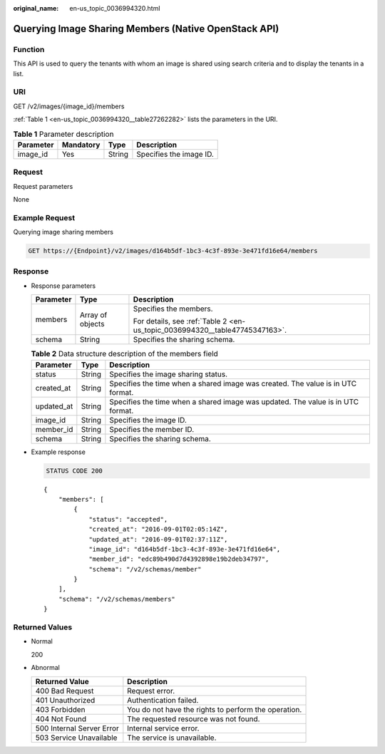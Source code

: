 :original_name: en-us_topic_0036994320.html

.. _en-us_topic_0036994320:

Querying Image Sharing Members (Native OpenStack API)
=====================================================

Function
--------

This API is used to query the tenants with whom an image is shared using search criteria and to display the tenants in a list.

URI
---

GET /v2/images/{image_id}/members

:ref:`Table 1 <en-us_topic_0036994320__table27262282>` lists the parameters in the URI.

.. _en-us_topic_0036994320__table27262282:

.. table:: **Table 1** Parameter description

   ========= ========= ====== =======================
   Parameter Mandatory Type   Description
   ========= ========= ====== =======================
   image_id  Yes       String Specifies the image ID.
   ========= ========= ====== =======================

Request
-------

Request parameters

None

Example Request
---------------

Querying image sharing members

.. code-block:: text

   GET https://{Endpoint}/v2/images/d164b5df-1bc3-4c3f-893e-3e471fd16e64/members

Response
--------

-  Response parameters

   +-----------------------+-----------------------+-----------------------------------------------------------------------------+
   | Parameter             | Type                  | Description                                                                 |
   +=======================+=======================+=============================================================================+
   | members               | Array of objects      | Specifies the members.                                                      |
   |                       |                       |                                                                             |
   |                       |                       | For details, see :ref:`Table 2 <en-us_topic_0036994320__table47745347163>`. |
   +-----------------------+-----------------------+-----------------------------------------------------------------------------+
   | schema                | String                | Specifies the sharing schema.                                               |
   +-----------------------+-----------------------+-----------------------------------------------------------------------------+

   .. _en-us_topic_0036994320__table47745347163:

   .. table:: **Table 2** Data structure description of the members field

      +------------+--------+---------------------------------------------------------------------------------+
      | Parameter  | Type   | Description                                                                     |
      +============+========+=================================================================================+
      | status     | String | Specifies the image sharing status.                                             |
      +------------+--------+---------------------------------------------------------------------------------+
      | created_at | String | Specifies the time when a shared image was created. The value is in UTC format. |
      +------------+--------+---------------------------------------------------------------------------------+
      | updated_at | String | Specifies the time when a shared image was updated. The value is in UTC format. |
      +------------+--------+---------------------------------------------------------------------------------+
      | image_id   | String | Specifies the image ID.                                                         |
      +------------+--------+---------------------------------------------------------------------------------+
      | member_id  | String | Specifies the member ID.                                                        |
      +------------+--------+---------------------------------------------------------------------------------+
      | schema     | String | Specifies the sharing schema.                                                   |
      +------------+--------+---------------------------------------------------------------------------------+

-  Example response

   .. code-block:: text

      STATUS CODE 200

   ::

      {
          "members": [
              {
                  "status": "accepted",
                  "created_at": "2016-09-01T02:05:14Z",
                  "updated_at": "2016-09-01T02:37:11Z",
                  "image_id": "d164b5df-1bc3-4c3f-893e-3e471fd16e64",
                  "member_id": "edc89b490d7d4392898e19b2deb34797",
                  "schema": "/v2/schemas/member"
              }
          ],
          "schema": "/v2/schemas/members"
      }

Returned Values
---------------

-  Normal

   200

-  Abnormal

   +---------------------------+------------------------------------------------------+
   | Returned Value            | Description                                          |
   +===========================+======================================================+
   | 400 Bad Request           | Request error.                                       |
   +---------------------------+------------------------------------------------------+
   | 401 Unauthorized          | Authentication failed.                               |
   +---------------------------+------------------------------------------------------+
   | 403 Forbidden             | You do not have the rights to perform the operation. |
   +---------------------------+------------------------------------------------------+
   | 404 Not Found             | The requested resource was not found.                |
   +---------------------------+------------------------------------------------------+
   | 500 Internal Server Error | Internal service error.                              |
   +---------------------------+------------------------------------------------------+
   | 503 Service Unavailable   | The service is unavailable.                          |
   +---------------------------+------------------------------------------------------+
